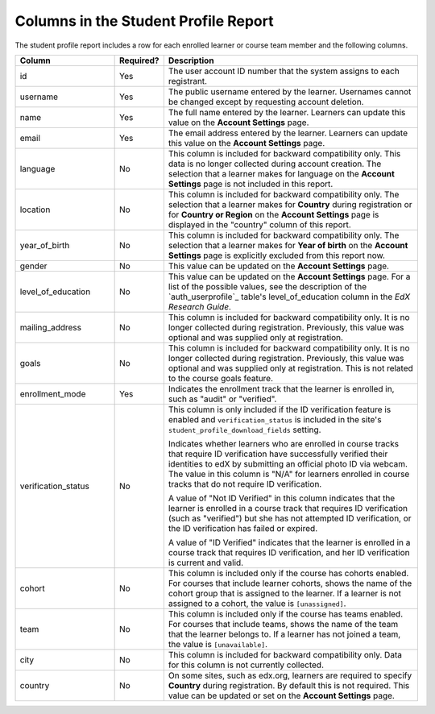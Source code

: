 .. _Columns in the Student Profile Report:

===========================================
Columns in the Student Profile Report
===========================================

.. tags:: educator, reference

The student profile report includes a row for each enrolled learner or course
team member and the following columns.

.. only:: Open_edX

 The descriptions of columns in the following table apply to edx.org. Required
 or optional fields shown to learners during registration and available for
 editing in **Account Settings** might vary for Open edX sites.


.. list-table::
   :widths: 25 10 65
   :header-rows: 1

   * - Column
     - Required?
     - Description
   * - id
     - Yes
     - The user account ID number that the system assigns to each registrant.
   * - username
     - Yes
     - The public username entered by the learner. Usernames cannot be changed
       except by requesting account deletion.
   * - name
     - Yes
     - The full name entered by the learner. Learners can update this value on
       the **Account Settings** page.
   * - email
     - Yes
     - The email address entered by the learner. Learners can update this
       value on the **Account Settings** page.
   * - language
     - No
     - This column is included for backward compatibility only. This data is
       no longer collected during account creation. The selection that a
       learner makes for language on the **Account Settings** page is not
       included in this report.
   * - location
     - No
     - This column is included for backward compatibility only. The selection
       that a learner makes for **Country** during registration or for
       **Country or Region** on the **Account Settings** page is displayed in
       the "country" column of this report.
   * - year_of_birth
     - No
     - This column is included for backward compatibility only. The selection
       that a learner makes for **Year of birth** on the **Account Settings**
       page is explicitly excluded from this report now.
   * - gender
     - No
     - This value can be updated on the **Account Settings** page.
   * - level_of_education
     - No
     - This value can be updated on the **Account Settings** page. For a list
       of the possible values, see the description of the `auth_userprofile`_
       table's level_of_education column in the *EdX Research Guide*.
   * - mailing_address
     - No
     - This column is included for backward compatibility only. It is no
       longer collected during registration. Previously, this value was
       optional and was supplied only at registration.
   * - goals
     - No
     - This column is included for backward compatibility only. It is no
       longer collected during registration. Previously, this value was
       optional and was supplied only at registration. This is not related
       to the course goals feature.
   * - enrollment_mode
     - Yes
     - Indicates the enrollment track that the learner is enrolled in, such as
       "audit" or "verified".
   * - verification_status
     - No
     - This column is only included if the ID verification feature is enabled
       and ``verification_status`` is included in the site's
       ``student_profile_download_fields`` setting.

       Indicates whether learners who are enrolled in course tracks that require
       ID verification have successfully verified their identities to edX by
       submitting an official photo ID via webcam. The value in this column is
       "N/A" for learners enrolled in course tracks that do not require ID
       verification.

       A value of "Not ID Verified" in this column indicates that the learner is
       enrolled in a course track that requires ID verification (such as
       "verified") but she has not attempted ID verification, or the ID
       verification has failed or expired.

       A value of "ID Verified" indicates that the learner is enrolled in a
       course track that requires ID verification, and her ID verification is
       current and valid.

   * - cohort
     - No
     - This column is included only if the course has cohorts enabled. For
       courses that include learner cohorts, shows the name of the cohort group
       that is assigned to the learner. If a learner is not assigned to a
       cohort, the value is ``[unassigned]``.
   * - team
     - No
     - This column is included only if the course has teams enabled. For courses
       that include teams, shows the name of the team that the learner belongs
       to. If a learner has not joined a team, the value is ``[unavailable]``.
   * - city
     - No
     - This column is included for backward compatibility only. Data for this
       column is not currently collected.
   * - country
     - No
     - On some sites, such as edx.org, learners are required to specify
       **Country** during registration. By default this is not required. This
       value can be updated or set on the **Account Settings** page.

.. seealso::
 :class: dropdown

 :ref:`Learner Data` (concept)

 :ref:`View and download student data` (how-to)

 :ref:`Access Anonymized Learner IDs <Access_anonymized>` (how-to)
